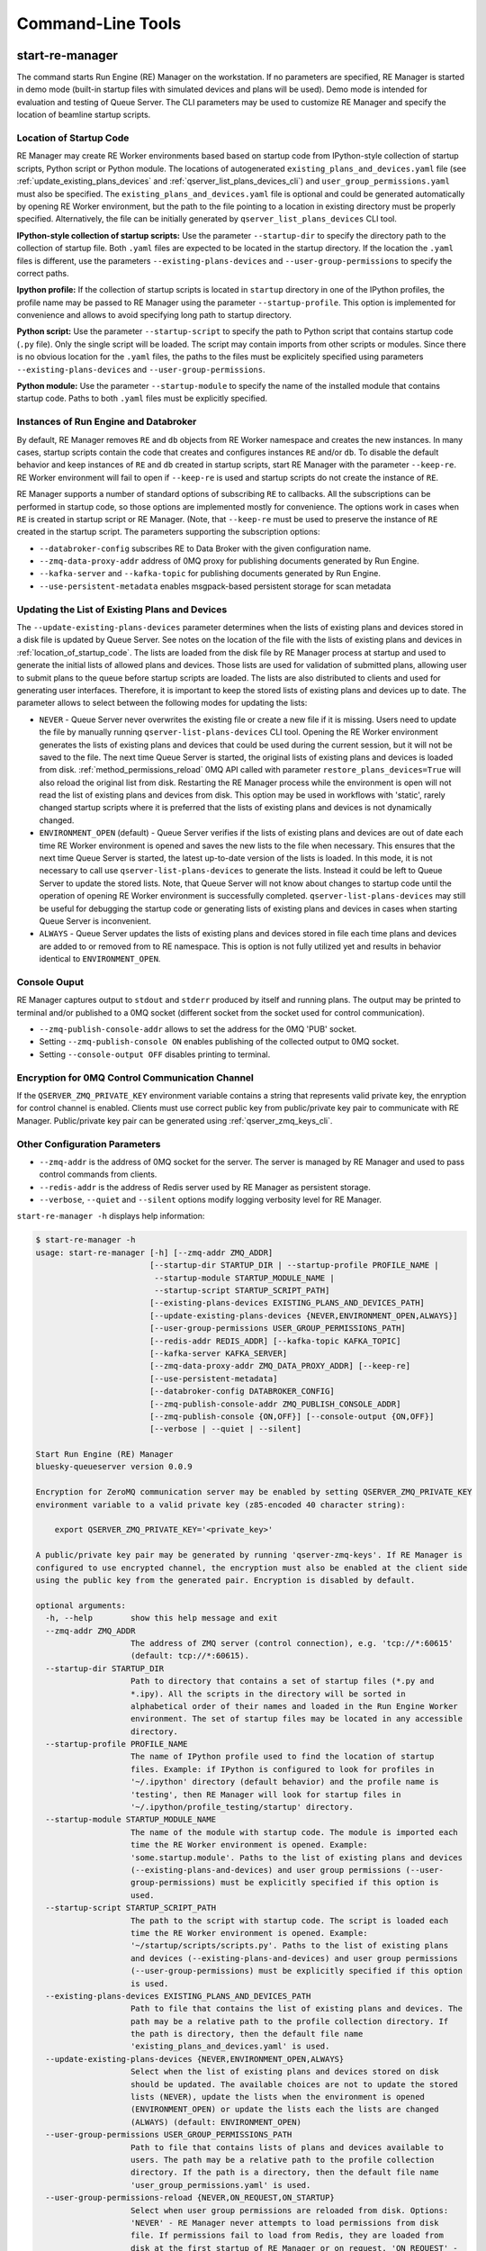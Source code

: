 ==================
Command-Line Tools
==================

.. _start_re_manager_cli:

start-re-manager
----------------

The command starts Run Engine (RE) Manager on the workstation. If no parameters are
specified, RE Manager is started in demo mode (built-in startup files with simulated
devices and plans will be used). Demo mode is intended for evaluation and testing
of Queue Server. The CLI parameters may be used to customize RE Manager and specify
the location of beamline startup scripts.

.. _location_of_startup_code:

Location of Startup Code
++++++++++++++++++++++++

RE Manager may create RE Worker environments based based on startup code from
IPython-style collection of startup scripts, Python script or Python module.
The locations of autogenerated ``existing_plans_and_devices.yaml`` file (see
:ref:`update_existing_plans_devices` and
:ref:`qserver_list_plans_devices_cli`) and ``user_group_permissions.yaml``
must also be specified. The ``existing_plans_and_devices.yaml`` file is
optional and could be generated automatically by opening RE Worker environment,
but the path to the file pointing to a location in existing directory must be
properly specified. Alternatively, the file can be initially generated by
``qserver_list_plans_devices`` CLI tool.

**IPython-style collection of startup scripts:**
Use the parameter ``--startup-dir`` to specify the directory path to
the collection of startup file. Both ``.yaml`` files are expected to be
located in the startup directory. If the location the ``.yaml`` files is different,
use the parameters ``--existing-plans-devices`` and ``--user-group-permissions``
to specify the correct paths.

**Ipython profile:**
If the collection of startup scripts is located in ``startup`` directory in
one of the IPython profiles, the profile name may be passed to RE Manager
using the parameter ``--startup-profile``. This option is implemented for
convenience and allows to avoid specifying long path to startup directory.

**Python script:**
Use the parameter ``--startup-script`` to specify the path to Python
script that contains startup code (``.py`` file). Only the single script
will be loaded. The script may contain imports from other scripts or modules.
Since there is no obvious location for the ``.yaml`` files, the paths
to the files must be explicitely specified using parameters
``--existing-plans-devices`` and ``--user-group-permissions``.

**Python module:**
Use the parameter ``--startup-module`` to specify the name of the installed
module that contains startup code. Paths to both ``.yaml`` files must be
explicitly specified.

Instances of Run Engine and Databroker
++++++++++++++++++++++++++++++++++++++

By default, RE Manager removes ``RE`` and ``db`` objects from RE Worker
namespace and creates the new instances. In many cases, startup scripts contain
the code that creates and configures instances ``RE`` and/or ``db``.
To disable the default behavior and keep instances of ``RE`` and ``db``
created in startup scripts, start RE Manager with the parameter ``--keep-re``.
RE Worker environment will fail to open if ``--keep-re`` is used and startup
scripts do not create the instance of ``RE``.

RE Manager supports a number of standard options of subscribing ``RE`` to callbacks.
All the subscriptions can be performed in startup code, so those options
are implemented mostly for convenience. The options work in cases when
``RE`` is created in startup script or RE Manager. (Note, that ``--keep-re``
must be used to preserve the instance of ``RE`` created in the startup script.
The parameters supporting the subscription options:

- ``--databroker-config`` subscribes RE to Data Broker with the given
  configuration name.

- ``--zmq-data-proxy-addr`` address of 0MQ proxy for publishing
  documents generated by Run Engine.

- ``--kafka-server`` and ``--kafka-topic`` for publishing
  documents generated by Run Engine.

- ``--use-persistent-metadata`` enables msgpack-based persistent storage
  for scan metadata

.. _update_existing_plans_devices:

Updating the List of Existing Plans and Devices
+++++++++++++++++++++++++++++++++++++++++++++++

The ``--update-existing-plans-devices`` parameter determines when the lists of existing plans
and devices stored in a disk file is updated by Queue Server. See notes on the location of
the file with the lists of existing plans and devices in :ref:`location_of_startup_code`.
The lists are loaded from the disk file by RE Manager process at startup and used to generate
the initial lists of allowed plans and devices. Those lists are used for validation of
submitted plans, allowing user to submit plans to the queue before startup scripts are
loaded. The lists are also distributed to clients and used for generating user interfaces.
Therefore, it is important to keep the stored lists of existing plans and devices up to date.
The parameter allows to select between the following modes for updating the lists:

- ``NEVER`` - Queue Server never overwrites the existing file or create a new file if it
  is missing. Users need to update the file by manually running ``qserver-list-plans-devices``
  CLI tool. Opening the RE Worker environment generates the lists of existing plans and
  devices that could be used during the current session, but it will not be saved to the file.
  The next time Queue Server is started, the original lists of existing plans and devices
  is loaded from disk. :ref:`method_permissions_reload` 0MQ API called with parameter
  ``restore_plans_devices=True`` will also reload the original list from disk. Restarting
  the RE Manager process while the environment is open will not read the list of existing
  plans and devices from disk. This option may be used in workflows with 'static', rarely
  changed startup scripts where it is preferred that the lists of existing plans and devices
  is not dynamically changed.

- ``ENVIRONMENT_OPEN`` (default) - Queue Server verifies if the lists of existing plans
  and devices are out of date each time RE Worker environment is opened and saves the new
  lists to the file when necessary. This ensures that the next time Queue Server is started,
  the latest up-to-date version of the lists is loaded. In this mode, it is not necessary
  to call use ``qserver-list-plans-devices`` to generate the lists. Instead it could be left
  to Queue Server to update the stored lists. Note, that Queue Server will not know about
  changes to startup code until the operation of opening RE Worker environment is successfully
  completed. ``qserver-list-plans-devices`` may still be useful for debugging the startup
  code or generating lists of existing plans and devices in cases when starting Queue
  Server is inconvenient.

- ``ALWAYS`` - Queue Server updates the lists of existing plans and devices stored in file
  each time plans and devices are added to or removed from to RE namespace. This is option
  is not fully utilized yet and results in behavior identical to ``ENVIRONMENT_OPEN``.

.. _start_re_manager_console_output:

Console Ouput
+++++++++++++

RE Manager captures output to ``stdout`` and ``stderr`` produced by itself and
running plans. The output may be printed to terminal and/or published to
a 0MQ socket (different socket from the socket used for control communication).

- ``--zmq-publish-console-addr`` allows to set the address for the 0MQ 'PUB' socket.

- Setting ``--zmq-publish-console ON`` enables publishing of the collected output to
  0MQ socket.

- Setting ``--console-output OFF`` disables printing to terminal.

Encryption for 0MQ Control Communication Channel
++++++++++++++++++++++++++++++++++++++++++++++++

If the ``QSERVER_ZMQ_PRIVATE_KEY`` environment variable contains a string that represents
valid private key, the enryption for control channel is enabled. Clients must use correct
public key from public/private key pair to communicate with RE Manager. Public/private
key pair can be generated using :ref:`qserver_zmq_keys_cli`.

Other Configuration Parameters
++++++++++++++++++++++++++++++

- ``--zmq-addr`` is the address of 0MQ socket for the server. The server is managed by RE Manager
  and used to pass control commands from clients.

- ``--redis-addr`` is the address of Redis server
  used by RE Manager as persistent storage.

- ``--verbose``, ``--quiet`` and ``--silent`` options modify logging verbosity
  level for RE Manager.

``start-re-manager -h`` displays help information:

.. code-block::

    $ start-re-manager -h
    usage: start-re-manager [-h] [--zmq-addr ZMQ_ADDR]
                            [--startup-dir STARTUP_DIR | --startup-profile PROFILE_NAME |
                             --startup-module STARTUP_MODULE_NAME |
                             --startup-script STARTUP_SCRIPT_PATH]
                            [--existing-plans-devices EXISTING_PLANS_AND_DEVICES_PATH]
                            [--update-existing-plans-devices {NEVER,ENVIRONMENT_OPEN,ALWAYS}]
                            [--user-group-permissions USER_GROUP_PERMISSIONS_PATH]
                            [--redis-addr REDIS_ADDR] [--kafka-topic KAFKA_TOPIC]
                            [--kafka-server KAFKA_SERVER]
                            [--zmq-data-proxy-addr ZMQ_DATA_PROXY_ADDR] [--keep-re]
                            [--use-persistent-metadata]
                            [--databroker-config DATABROKER_CONFIG]
                            [--zmq-publish-console-addr ZMQ_PUBLISH_CONSOLE_ADDR]
                            [--zmq-publish-console {ON,OFF}] [--console-output {ON,OFF}]
                            [--verbose | --quiet | --silent]

    Start Run Engine (RE) Manager
    bluesky-queueserver version 0.0.9

    Encryption for ZeroMQ communication server may be enabled by setting QSERVER_ZMQ_PRIVATE_KEY
    environment variable to a valid private key (z85-encoded 40 character string):

        export QSERVER_ZMQ_PRIVATE_KEY='<private_key>'

    A public/private key pair may be generated by running 'qserver-zmq-keys'. If RE Manager is
    configured to use encrypted channel, the encryption must also be enabled at the client side
    using the public key from the generated pair. Encryption is disabled by default.

    optional arguments:
      -h, --help        show this help message and exit
      --zmq-addr ZMQ_ADDR
                        The address of ZMQ server (control connection), e.g. 'tcp://*:60615'
                        (default: tcp://*:60615).
      --startup-dir STARTUP_DIR
                        Path to directory that contains a set of startup files (*.py and
                        *.ipy). All the scripts in the directory will be sorted in
                        alphabetical order of their names and loaded in the Run Engine Worker
                        environment. The set of startup files may be located in any accessible
                        directory.
      --startup-profile PROFILE_NAME
                        The name of IPython profile used to find the location of startup
                        files. Example: if IPython is configured to look for profiles in
                        '~/.ipython' directory (default behavior) and the profile name is
                        'testing', then RE Manager will look for startup files in
                        '~/.ipython/profile_testing/startup' directory.
      --startup-module STARTUP_MODULE_NAME
                        The name of the module with startup code. The module is imported each
                        time the RE Worker environment is opened. Example:
                        'some.startup.module'. Paths to the list of existing plans and devices
                        (--existing-plans-and-devices) and user group permissions (--user-
                        group-permissions) must be explicitly specified if this option is
                        used.
      --startup-script STARTUP_SCRIPT_PATH
                        The path to the script with startup code. The script is loaded each
                        time the RE Worker environment is opened. Example:
                        '~/startup/scripts/scripts.py'. Paths to the list of existing plans
                        and devices (--existing-plans-and-devices) and user group permissions
                        (--user-group-permissions) must be explicitly specified if this option
                        is used.
      --existing-plans-devices EXISTING_PLANS_AND_DEVICES_PATH
                        Path to file that contains the list of existing plans and devices. The
                        path may be a relative path to the profile collection directory. If
                        the path is directory, then the default file name
                        'existing_plans_and_devices.yaml' is used.
      --update-existing-plans-devices {NEVER,ENVIRONMENT_OPEN,ALWAYS}
                        Select when the list of existing plans and devices stored on disk
                        should be updated. The available choices are not to update the stored
                        lists (NEVER), update the lists when the environment is opened
                        (ENVIRONMENT_OPEN) or update the lists each the lists are changed
                        (ALWAYS) (default: ENVIRONMENT_OPEN)
      --user-group-permissions USER_GROUP_PERMISSIONS_PATH
                        Path to file that contains lists of plans and devices available to
                        users. The path may be a relative path to the profile collection
                        directory. If the path is a directory, then the default file name
                        'user_group_permissions.yaml' is used.
      --user-group-permissions-reload {NEVER,ON_REQUEST,ON_STARTUP}
                        Select when user group permissions are reloaded from disk. Options:
                        'NEVER' - RE Manager never attempts to load permissions from disk
                        file. If permissions fail to load from Redis, they are loaded from
                        disk at the first startup of RE Manager or on request. 'ON_REQUEST' -
                        permissions are loaded from disk file when requested by
                        'permission_reload' API call. 'ON_STARTUP' - permissions are loaded
                        from disk each time RE Manager is started or when 'permission_reload'
                        API request is received (default: ON_STARTUP)
      --redis-addr REDIS_ADDR
                        The address of Redis server, e.g. 'localhost', '127.0.0.1',
                        'localhost:6379' (default: localhost).
      --kafka-topic KAFKA_TOPIC
                        The kafka topic to publish to.
      --kafka-server KAFKA_SERVER
                        Bootstrap server to connect (default: 127.0.0.1:9092).
      --zmq-data-proxy-addr ZMQ_DATA_PROXY_ADDR
                        The address of ZMQ proxy used to publish data. If the parameter is
                        specified, RE is subscribed to 'bluesky.callbacks.zmq.Publisher' and
                        documents are published via 0MQ proxy. 0MQ Proxy (see Bluesky 0MQ
                        documentation) should be started before plans are executed. The
                        address should be in the form '127.0.0.1:5567' or 'localhost:5567'.
                        The address is passed to 'bluesky.callbacks.zmq.Publisher'. It is
                        recommended to use Kafka instead of 0MQ proxy in production data
                        acquisition systems and use Kafka instead.
      --keep-re         Keep RE created in profile collection. If the flag is set, RE must be
                        created in the profile collection for the plans to run. RE will also
                        keep all its subscriptions. Also must be subscribed to the Data Broker
                        inside the profile collection, since '--databroker-config' argument is
                        ignored.
      --use-persistent-metadata
                        Use msgpack-based persistent storage for scan metadata. Currently this
                        is the preferred method to keep continuously incremented sequence of
                        Run IDs between restarts of RE.
      --databroker-config DATABROKER_CONFIG
                        Name of the Data Broker configuration file.

    Configure console output:
      The arguments allow to configure printing and publishing of the console output
      generated by RE Manager. The arguments allow to set the address of 0MQ socket
      and enable/disable printing and/or publishing of the console output.

      --zmq-publish-console-addr ZMQ_PUBLISH_CONSOLE_ADDR
                        The address of ZMQ server (stdout and stderr publishing), e.g.
                        'tcp://*:60625' (default: tcp://*:60625).
      --zmq-publish-console {ON,OFF}
                        Enable (ON) or disable (OFF) publishing of console output to 0MQ
                        (default: OFF).
      --console-output {ON,OFF}
                        Enable (ON) or disable (OFF) printing of console output in the Re
                        Manager terminal. (default: ON)

    Logging verbosity settings:
      The default logging settings (loglevel=INFO) provide optimal amount of data to monitor
      the operation of RE Manager. Select '--verbose' option to see detailed data on received and
      sent messages, added and executed plans, etc. Use options '--quiet' and '--silent'
      to see only warnings and error messages or disable logging output.

      --verbose         Set logger level to DEBUG.
      --quiet           Set logger level to WARNING.
      --silent          Disables logging output.

.. _qserver_cli:

qserver
-------

``qserver`` CLI tool allows to communicate with the server by typing commands in command
line. The tool is primarily intended for testing or diagnostics of Queue Server and emergency use
in production. The tool supports most of the Queue Server 0MQ API including submitting plans,
opening and closing of RE Worker environment, starting and stopping the queue, etc.
Refer to ``qserver`` help for the full list of supported commands.

If RE Manager 0MQ address is different from the default, use the optional ``--address``
parameter to pass the address to ``qserver``. If encryption is enabled at RE Manager,
set the environment variable ``QSERVER_ZMQ_PUBLIC_KEY`` to a string representing valid
public address of the 0MQ server. Use :ref:`qserver_zmq_keys_cli` tool to generate a new
public/private key pair or generate public key from known server private key.

`qserver` may used in monitoring mode (``qserver monitor``). In this mode the tool
periodically requests and displays the status of Queue Server.

``qserver -h`` displays help information:

.. code-block::

    $ qserver -h
    usage: qserver [-h] [--address ADDRESS] command [command ...]

    Command-line tool for communicating with RE Monitor.
    bluesky-queueserver version 0.0.9.

    positional arguments:
      command           a sequence of keywords and parameters that define the command

    optional arguments:
      -h, --help        show this help message and exit
      --address ADDRESS, -a ADDRESS
                        Address of the server, e.g. 'tcp://127.0.0.1:60615' (default:
                        'tcp://localhost:60615').

    If RE Manager is configured to use encrypted ZeroMQ communication channel,
    the encryption must also be enabled before running 'qserver' CLI tool by setting
    the environment variable QSERVER_ZMQ_PUBLIC_KEY to the value of a valid public key
    (z85-encoded 40 character string):

        export QSERVER_ZMQ_PUBLIC_KEY='<public_key>'

    Encryption is disabled by default.

    Examples of CLI commands
    ------------------------
    qserver -h       # Display help
    qserver monitor  # Start 'qserver' in monitoring mode

    qserver ping     # Send 'ping' request to RE Manager via ZMQ
    qserver status   # Request status of RE Manager

    qserver environment open         # Open RE environment
    qserver environment close        # Close RE environment
    qserver environment destroy      # Destroy RE environment (kill RE worker process)

    qserver existing plans           # Request the list of existing plans
    qserver existing devices         # Request the list of existing devices
    qserver allowed plans            # Request the list of allowed plans
    qserver allowed devices          # Request the list of allowed devices
    qserver permissions reload       # Reload user permissions and generate lists of allowed plans and devices.
    qserver permissions reload lists # Same, but reload lists of existing plans and devices from disk.

    qserver permissions set <path-to-file>  # Set user group permissions (from .yaml file)
    qserver permissions get                 # Get current user group permissions

    qserver queue add plan '<plan-params>'                 # Add plan to the back of the queue
    qserver queue add instruction <instruction>            # Add instruction to the back of the queue
    qserver queue add plan front '<plan-params>'           # Add plan to the front of the queue
    qserver queue add plan back '<plan-params>'            # Add plan to the back of the queue
    qserver queue add plan 2 '<plan-params>'               # Insert plan at position 2
    qserver queue add instruction 2 <instruction>          # Insert instruction at position 2
    qserver queue add plan -1 '<plan-params>'              # Insert plan at position -1
    qserver queue add plan before '<uid>' '<plan-params>'  # Insert the plan before the plan with given UID
    qserver queue add plan after '<uid>' '<plan-params>'   # Insert the plan after the plan with given UID
    NOTE: Position indices are 0-based. Inserting a plan to position 0 pushes it to the front of the queue.
          Negative position indices are counted from the back of the queue. Request for a plan with index -1
          returns the last plan of the queue. Inserting a plan at position -1 makes it previous to last.

    qserver queue update plan <uid> '<plan-params>'         #  Update item with <uid> with a plan
    qserver queue replace plan <uid> '<plan-params>'        #  Replace item with <uid> with a plan
    qserver queue update instruction <uid> '<instruction>'  #  Update item with <uid> with an instruction
    qserver queue replace instruction <uid> '<instruction>' #  Replace item with <uid> with an instruction

    qserver queue execute plan '<plan-params>'              # Immediately execute the plan
    qserver queue execute instruction <instruction>         # Immediately execute an instruction

    Example of JSON specification of a plan:
        '{"name": "count", "args": [["det1", "det2"]], "kwargs": {"num": 10, "delay": 1}}'

    Supported queue instructions:
        queue-stop  # stops execution of the queue

    qserver queue get    # Request the list of items (plans or instructions) in the queue
    qserver queue clear  # Clear the queue (remove all plans from the queue)

    qserver queue item get           # Request the last item in the queue
    qserver queue item get back      # Request the last item in the queue
    qserver queue item get front     # Request the first item in the queue
    qserver queue item get 2         # Request the item at position 2
    qserver queue item get '<uid>'   # Request the item with given Item UID

    qserver queue item remove          # Remove the last item from the queue
    qserver queue item remove back     # Remove the last item from the queue
    qserver queue item remove front    # Remove the first item from the queue
    qserver queue item remove 2        # Remove the item at position 2
    qserver queue item remove '<uid>'  # Remove the item with the given UID

    qserver queue item move 2 5                             # Move item from position 2 to position 5 of the queue
    qserver queue item move back front                      # Move item from the back to the front of the queue
    qserver queue item move front -2                        # Move item from the front of the queue to position -2
    qserver queue item move '<uid-src>' 5                   # Move item with UID <uid-src> to position 5
    qserver queue item move 2 before '<uid-dest>'           # Place item at position 2 before an item with <uid-dest>
    qserver queue item move 2 after '<uid-dest>'            # Place item at position 2 after an item with <uid-dest>
    qserver queue item move '<uid-src>' before '<uid-dest>' # Place item with <uid-src> before item with <uid-dest>

    qserver queue start        # Start execution of the queue
    qserver queue stop         # Request execition of the queue to stop after current plan
    qserver queue stop cancel  # Cancel request to stop execution of the queue

    # Queue can operate in LOOP mode, which is disabled by default. To enable or disable the LOOP mode use
    qserver queue mode set loop True
    qserver queue mode set loop False

    # The following requests are forwarded to the Run Engine:
    qserver re pause           # Request to PAUSE currently executed plan at the next checkpoint
    qserver re pause deferred  # Request to PAUSE currently executed plan at the next checkpoint
    qserver re pause immediate # Request to immediately PAUSE currently executed plan
    qserver re resume          # RESUME execution of a paused plan
    qserver re stop            # STOP execution of a paused plan
    qserver re abort           # ABORT execution of a paused plan
    qserver re halt            # HALT execution of a paused plan

    qserver re runs            # Get the list of active runs (runs generated by the currently running plans)
    qserver re runs active     # Get the list of active runs
    qserver re runs open       # Get the list of open runs (subset of active runs)
    qserver re runs closed     # Get the list of closed runs (subset of active runs)

    qserver history get        # Request plan history
    qserver history clear      # Clear plan history

    qserver function execute <function-params>             # Start execution of a function
    qserver function execute <function-params> background  # ... in the background thread

    Example of JSON specification of a function ("args" and "kwargs" are optional):
        '{"name": "function_sleep", "args": [20], "kwargs": {}}'

    qserver script upload <path-to-file>              # Upload a script to RE Worker environment
    qserver script upload <path-to-file> background   # ... in the background
    qserver script upload <path-to-file> update-re    # ... allow 'RE' and 'db' to be updated

    qserver task result <task-uid>  # Load status or result of a task with the given UID

    qserver manager stop           # Safely exit RE Manager application
    qserver manager stop safe on   # Safely exit RE Manager application
    qserver manager stop safe off  # Force RE Manager application to stop
    NOTE: Exit with 'safe on' option will succeed only if RE Manager is in IDLE state (queue is not running).
    If called with 'safe off' option, the request will force RE Manager to terminate RE Worker process and
    exit even if a plan is running.

    qserver manager kill test  # Kills RE Manager by stopping asyncio event loop. Used only for testing.

.. _qserver_list_plans_devices_cli:

qserver-list-plans-devices
--------------------------

``qserver-list-plans-devices`` loads the startup code and generates the lists of existing plans and devices.
The tool may be used for the following purposes:

- Validation of startup code. If startup code is successfully loaded by ``qserver-list-plans-devices``
  it is very likely that it will be successfully loaded into the RE Worker environment.

- Generation of the list of existing plans and devices (``existing_plans_and_devices.yaml``). Queue Server
  may be configured to automatically generate or update the file (see :ref:`update_existing_plans_devices`),
  but sometimes it may be more convenient to do it manually or as part of the installation script.

The lists of existing plans and devices must be updated each time new devices or plans are added to or
removed from the startup code or signatures of the existing plans are modified (e.g. a parameter is added
or removed, type annotation or text description is changed etc.), since those changes may affect other
functionality such as plan validation or lists of allowed plans and devices distributed to clients.

The default name for the output file is ``existing_plans_and_devices.yaml``. The file is always
saved to the current directory unless a different path is specified using the ``--file-dir``
parameter. If the output file must have name different from the default, the new name
can be specified using the ``--file-name`` parameter.

The tool may load startup code from IPython startup script collection, Python script or Python module.
Use ``--startup-dir``, ``--startup-script`` and ``--startup-module`` parameters to specify
the path to the directory with startup files, the path to a startup script or module name respectively.

``qserver-list-plans-devices -h`` displays help information:

.. code-block::

    $ qserver-list-plans-devices -h
    usage: qserver-list-plans-devices [-h] [--file-dir FILE_DIR] [--file-name FILE_NAME]
                                      [--startup-dir STARTUP_DIR | --startup-module STARTUP_MODULE_NAME | --startup-script STARTUP_SCRIPT_PATH]

    Bluesky-QServer:
    CLI tool for generating the list of plans and devices from beamline startup scripts.
    bluesky-queueserver version 0.0.3.post61.dev0+g45f1afb

    optional arguments:
      -h, --help        show this help message and exit
      --file-dir FILE_DIR
                        Directory name where the list of plans and devices is saved. By
                        default, the list is saved to the file
                        'existing_plans_and_devices.yaml' in the current directory.
      --file-name FILE_NAME
                        Name of the file where the list of plans and devices is saved. Default
                        file name: 'existing_plans_and_devices.yaml'.
      --startup-dir STARTUP_DIR
                        Path to directory that contains a set of startup files (*.py and
                        *.ipy). All the scripts in the directory will be sorted in
                        alphabetical order of their names and loaded in the Run Engine Worker
                        environment. The set of startup files may be located in any accessible
                        directory. For example, 'qserver-list-plans-devices --startup-dir .'
                        loads startup files from the current directory and saves the lists to
                        the file in current directory.
      --startup-module STARTUP_MODULE_NAME
                        The name of the module that contains the startup code. The module must
                        be installed in the current environment For example, 'qserver-list-
                        plans-devices --startup-module some.startup.module' loads startup code
                        from the module 'some.startup.module' and saves results to the file in
                        the current directory.
      --startup-script STARTUP_SCRIPT_PATH
                        The path to the script with startup code. For example, 'qserver-list-
                        plans-devices --startup-script ~/startup/scripts/script.py' loads
                        startup code from the script and saves the results to the file in the
                        current directory.

.. _qserver_zmq_keys_cli:

qserver-zmq-keys
----------------

Use this tool to generate random public-private key pairs for securing 0MQ control communication
channel used by RE Manager:

- **private key** - set as a value of ``QSERVER_ZMQ_PRIVATE_KEY`` environment variable at
  workstation or server running RE Manager

- **public key** - set as a value of `QSERVER_ZMQ_PUBLIC_KEY`` environment variable at
  the workstation(s) running the client application(s).

If server private key is know, the public key may be generated by passing the private
key to ``qserver-zmq-keys`` using ``--zmq-private_key``.


``qserver-zmq-keys -h`` displays help information:

.. code-block::

    $ qserver-zmq-keys -h
    usage: qserver-zmq-keys [-h] [--zmq-private-key ZMQ_PRIVATE_KEY]

    Bluesky-QServer:
    ZMQ security: Generate public-private key pair for ZeroMQ control communication channel.
    bluesky-queueserver version 0.0.3.post61.dev0+g45f1afb.

    Generate new public-private key pair for secured 0MQ control connection between
    RE Manager and client applications. If private key is passed as ``--zmq-private-key``
    parameter, then the generated key pair is based on the provided private key.

    optional arguments:
      -h, --help        show this help message and exit
      --zmq-private-key ZMQ_PRIVATE_KEY
                        Private key used by RE Manager. If the private key is provided, then
                        the public key is generated based on the private key. This option
                        allows to create (recover) public key based on known private key. The
                        passed value should be 40 character string containing z85 encrypted
                        key.

.. _qserver_console_monitor_cli:

qserver-console-monitor
-----------------------

``qserver-console-monitor`` is a simple application that subscribes to the console output (``stdout`` and
``stderr``) published by RE Manager via 0MQ and prints the received messages to terminal (to ``stdout``).
The console output printed by the monitor is expected to be identical to the output printed in
RE Manager terminal. The monitor may be run on the same workstation as RE Manager or any computer,
which can access the workstation running RE Manager over the network. If the address of
the 0MQ socket is different from default, it can be passed to the monitor application
as a parameter (``--zmq-subscribe-addr``). RE Manager does not publishing the console output
to 0MQ socket by default. Publishing can be enabled by starting RE Manager with the parameter
``--zmq-publish-console``:

.. code-block::

    start-re-manager --zmq-publish-console ON

(see :ref:`start_re_manager_console_output`).

``qserver-console-monitor -h`` displays help information:

.. code-block::

    $ qserver-console-monitor -h
    usage: qserver-console-monitor [-h] [--zmq-subscribe-addr ZMQ_SUBSCRIBE_ADDR]

    Queue Server Console Monitor:
    CLI tool for remote monitoring of console output published by RE Manager.
    bluesky-queueserver version 0.0.3.post59.dev0+g32a7a24

    optional arguments:
      -h, --help        show this help message and exit
      --zmq-subscribe-addr ZMQ_SUBSCRIBE_ADDR
                        The address of ZMQ server to subscribe, e.g. 'tcp://127.0.0.1:60625'
                        (default: tcp://localhost:60625).
